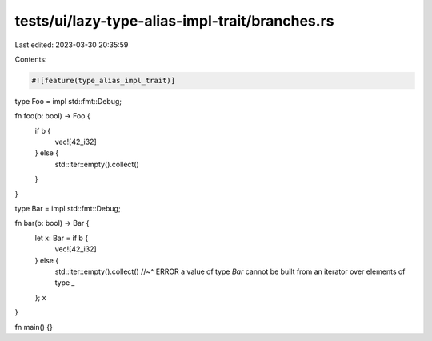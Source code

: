tests/ui/lazy-type-alias-impl-trait/branches.rs
===============================================

Last edited: 2023-03-30 20:35:59

Contents:

.. code-block:: rs

    #![feature(type_alias_impl_trait)]

type Foo = impl std::fmt::Debug;

fn foo(b: bool) -> Foo {
    if b {
        vec![42_i32]
    } else {
        std::iter::empty().collect()
    }
}

type Bar = impl std::fmt::Debug;

fn bar(b: bool) -> Bar {
    let x: Bar = if b {
        vec![42_i32]
    } else {
        std::iter::empty().collect()
        //~^ ERROR  a value of type `Bar` cannot be built from an iterator over elements of type `_`
    };
    x
}

fn main() {}


